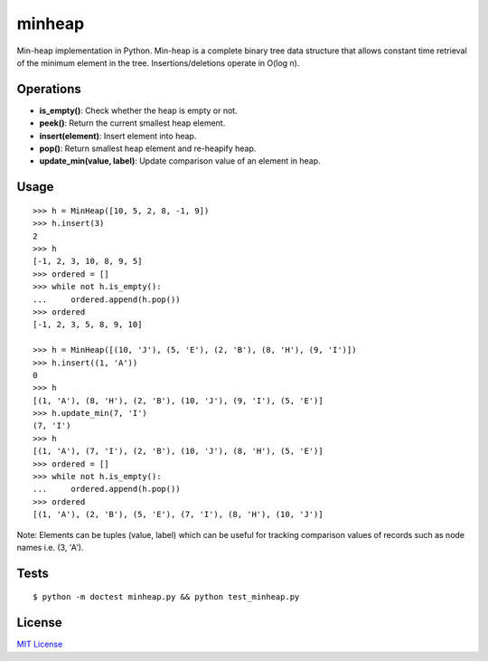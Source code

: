 =======
minheap
=======
Min-heap implementation in Python. Min-heap is a complete binary tree data
structure that allows constant time retrieval of the minimum element in
the tree. Insertions/deletions operate in O(log n).

Operations
----------
* **is_empty()**:         Check whether the heap is empty or not.
* **peek()**:             Return the current smallest heap element.
* **insert(element)**:      Insert element into heap.
* **pop()**:              Return smallest heap element and re-heapify heap.
* **update_min(value, label)**:     Update comparison value of an element in heap.

Usage
-----
::

        >>> h = MinHeap([10, 5, 2, 8, -1, 9])
        >>> h.insert(3)
        2
        >>> h
        [-1, 2, 3, 10, 8, 9, 5]
        >>> ordered = []
        >>> while not h.is_empty():
        ...     ordered.append(h.pop())
        >>> ordered
        [-1, 2, 3, 5, 8, 9, 10]

        >>> h = MinHeap([(10, 'J'), (5, 'E'), (2, 'B'), (8, 'H'), (9, 'I')])
        >>> h.insert((1, 'A'))
        0
        >>> h
        [(1, 'A'), (8, 'H'), (2, 'B'), (10, 'J'), (9, 'I'), (5, 'E')]
        >>> h.update_min(7, 'I')
        (7, 'I')
        >>> h
        [(1, 'A'), (7, 'I'), (2, 'B'), (10, 'J'), (8, 'H'), (5, 'E')]
        >>> ordered = []
        >>> while not h.is_empty():
        ...     ordered.append(h.pop())
        >>> ordered
        [(1, 'A'), (2, 'B'), (5, 'E'), (7, 'I'), (8, 'H'), (10, 'J')]

Note:
Elements can be tuples (value, label) which can be useful for tracking
comparison values of records such as node names i.e. (3, 'A').

Tests
-----
::

    $ python -m doctest minheap.py && python test_minheap.py

License
-------
`MIT License <https://github.com/kylepw/minheap/blob/master/LICENSE>`_
